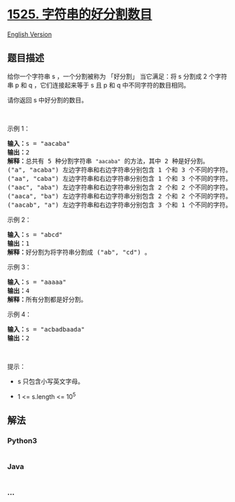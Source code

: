 * [[https://leetcode-cn.com/problems/number-of-good-ways-to-split-a-string][1525.
字符串的好分割数目]]
  :PROPERTIES:
  :CUSTOM_ID: 字符串的好分割数目
  :END:
[[./solution/1500-1599/1525.Number of Good Ways to Split a String/README_EN.org][English
Version]]

** 题目描述
   :PROPERTIES:
   :CUSTOM_ID: 题目描述
   :END:

#+begin_html
  <!-- 这里写题目描述 -->
#+end_html

#+begin_html
  <p>
#+end_html

给你一个字符串 s ，一个分割被称为 「好分割」 当它满足：将 s 分割成 2
个字符串 p 和 q ，它们连接起来等于 s 且 p 和 q 中不同字符的数目相同。

#+begin_html
  </p>
#+end_html

#+begin_html
  <p>
#+end_html

请你返回 s 中好分割的数目。

#+begin_html
  </p>
#+end_html

#+begin_html
  <p>
#+end_html

 

#+begin_html
  </p>
#+end_html

#+begin_html
  <p>
#+end_html

示例 1：

#+begin_html
  </p>
#+end_html

#+begin_html
  <pre><strong>输入：</strong>s = &quot;aacaba&quot;
  <strong>输出：</strong>2
  <strong>解释：</strong>总共有 5 种分割字符串 <code>&quot;aacaba&quot;</code> 的方法，其中 2 种是好分割。
  (&quot;a&quot;, &quot;acaba&quot;) 左边字符串和右边字符串分别包含 1 个和 3 个不同的字符。
  (&quot;aa&quot;, &quot;caba&quot;) 左边字符串和右边字符串分别包含 1 个和 3 个不同的字符。
  (&quot;aac&quot;, &quot;aba&quot;) 左边字符串和右边字符串分别包含 2 个和 2 个不同的字符。这是一个好分割。
  (&quot;aaca&quot;, &quot;ba&quot;) 左边字符串和右边字符串分别包含 2 个和 2 个不同的字符。这是一个好分割。
  (&quot;aacab&quot;, &quot;a&quot;) 左边字符串和右边字符串分别包含 3 个和 1 个不同的字符。
  </pre>
#+end_html

#+begin_html
  <p>
#+end_html

示例 2：

#+begin_html
  </p>
#+end_html

#+begin_html
  <pre><strong>输入：</strong>s = &quot;abcd&quot;
  <strong>输出：</strong>1
  <strong>解释：</strong>好分割为将字符串分割成 (&quot;ab&quot;, &quot;cd&quot;) 。
  </pre>
#+end_html

#+begin_html
  <p>
#+end_html

示例 3：

#+begin_html
  </p>
#+end_html

#+begin_html
  <pre><strong>输入：</strong>s = &quot;aaaaa&quot;
  <strong>输出：</strong>4
  <strong>解释：</strong>所有分割都是好分割。</pre>
#+end_html

#+begin_html
  <p>
#+end_html

示例 4：

#+begin_html
  </p>
#+end_html

#+begin_html
  <pre><strong>输入：</strong>s = &quot;acbadbaada&quot;
  <strong>输出：</strong>2
  </pre>
#+end_html

#+begin_html
  <p>
#+end_html

 

#+begin_html
  </p>
#+end_html

#+begin_html
  <p>
#+end_html

提示：

#+begin_html
  </p>
#+end_html

#+begin_html
  <ul>
#+end_html

#+begin_html
  <li>
#+end_html

s 只包含小写英文字母。

#+begin_html
  </li>
#+end_html

#+begin_html
  <li>
#+end_html

1 <= s.length <= 10^5

#+begin_html
  </li>
#+end_html

#+begin_html
  </ul>
#+end_html

** 解法
   :PROPERTIES:
   :CUSTOM_ID: 解法
   :END:

#+begin_html
  <!-- 这里可写通用的实现逻辑 -->
#+end_html

#+begin_html
  <!-- tabs:start -->
#+end_html

*** *Python3*
    :PROPERTIES:
    :CUSTOM_ID: python3
    :END:

#+begin_html
  <!-- 这里可写当前语言的特殊实现逻辑 -->
#+end_html

#+begin_src python
#+end_src

*** *Java*
    :PROPERTIES:
    :CUSTOM_ID: java
    :END:

#+begin_html
  <!-- 这里可写当前语言的特殊实现逻辑 -->
#+end_html

#+begin_src java
#+end_src

*** *...*
    :PROPERTIES:
    :CUSTOM_ID: section
    :END:
#+begin_example
#+end_example

#+begin_html
  <!-- tabs:end -->
#+end_html
